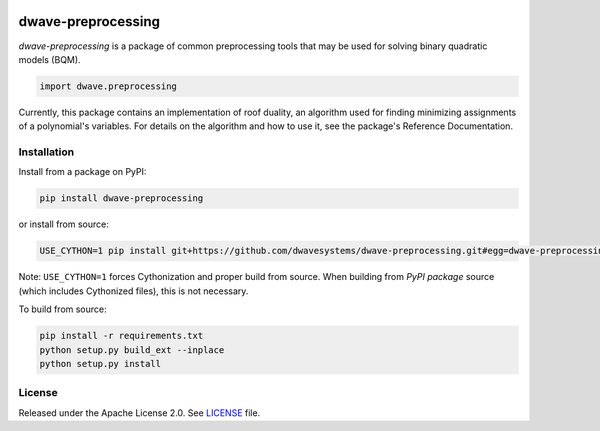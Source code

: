 .. image:: https://circleci.com/gh/dwavesystems/dwave-preprocessing.svg?style=svg
    :target: https://circleci.com/gh/dwavesystems/dwave-preprocessing
    :alt: Linux/Mac/Windows build status

.. image:: https://codecov.io/gh/dwavesystems/dwave-preprocessing/branch/master/graph/badge.svg?token=ZkZo09uAl7
    :target: https://codecov.io/gh/dwavesystems/dwave-preprocessing
    :alt: Code coverage

.. image:: https://readthedocs.com/projects/d-wave-systems-dwave-preprocessing/badge/?version=latest
    :target: https://docs.ocean.dwavesys.com/projects/preprocessing/en/latest/
    :alt: Documentation status

.. image:: https://badge.fury.io/py/dwave-preprocessing.svg
    :target: https://badge.fury.io/py/dwave-preprocessing
    :alt: Last version on PyPI

.. image:: https://img.shields.io/pypi/pyversions/dwave-preprocessing.svg?style=flat
    :target: https://pypi.org/project/dwave-preprocessing/
    :alt: PyPI - Python Version


===================
dwave-preprocessing
===================

.. index-start-marker

`dwave-preprocessing` is a package of common preprocessing tools that may be used
for solving binary quadratic models (BQM).

.. code-block:: python

    import dwave.preprocessing

Currently, this package contains an implementation of roof duality, an algorithm 
used for finding minimizing assignments of a polynomial's variables. For details 
on the algorithm and how to use it, see the package's Reference Documentation.

.. index-end-marker

Installation
============

.. installation-start-marker

Install from a package on PyPI:

.. code-block:: bash

    pip install dwave-preprocessing

or install from source:

.. code-block:: bash

    USE_CYTHON=1 pip install git+https://github.com/dwavesystems/dwave-preprocessing.git#egg=dwave-preprocessing

Note: ``USE_CYTHON=1`` forces Cythonization and proper build from source. When
building from *PyPI package* source (which includes Cythonized files), this is
not necessary.

To build from source:

.. code-block:: bash

    pip install -r requirements.txt
    python setup.py build_ext --inplace
    python setup.py install

.. installation-end-marker

License
=======

Released under the Apache License 2.0. See `<LICENSE>`_ file.
